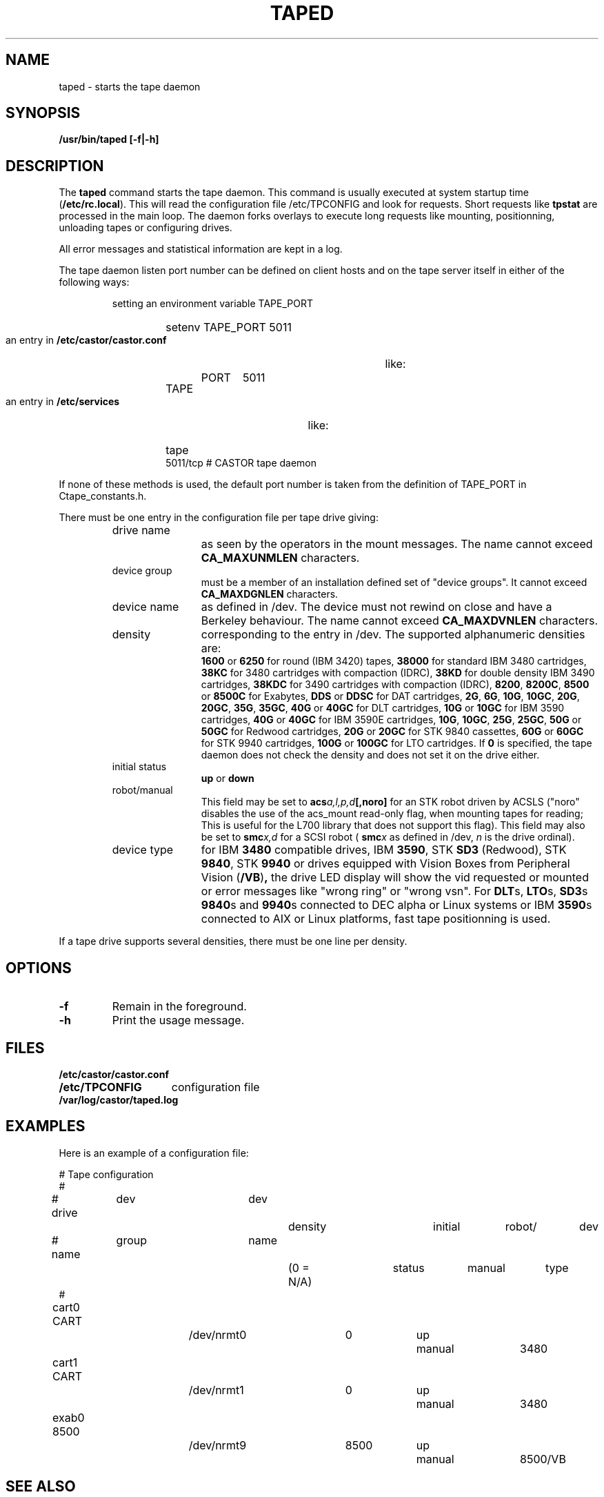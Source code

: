 .\" Copyright (C) 1990-2003 by CERN/IT/PDP/DM
.\" All rights reserved
.\"
.TH TAPED "8castor" "$Date: 2009/08/18 09:43:02 $" CASTOR "Ctape Administrator Commands"
.SH NAME
taped \- starts the tape daemon
.SH SYNOPSIS
.B  /usr/bin/taped [-f|-h]
.SH DESCRIPTION
.LP
The
.B taped
command starts the tape daemon.
This command is usually executed at system startup time
.RB ( /etc/rc.local ).
This will read the configuration file
/etc/TPCONFIG and look for requests. Short requests like
.B tpstat
are processed in the main loop. The daemon forks overlays to execute
long requests like mounting, positionning, unloading tapes or configuring
drives.
.LP
All error messages and statistical information are kept in a log.
.LP
The tape daemon listen port number can be defined on client hosts and
on the tape server itself in either of the following ways:
.RS
.LP
setting an environment variable TAPE_PORT
.RS
.HP
setenv TAPE_PORT 5011
.RE
.LP
an entry in
.B /etc/castor/castor.conf
like:
.RS
.HP
TAPE	PORT	5011
.RE
.LP
an entry in
.B /etc/services
like:
.RS
.HP
tape          5011/tcp                        # CASTOR tape daemon
.RE
.RE
.LP
If none of these methods is used, the default port number is taken from the
definition of TAPE_PORT in Ctape_constants.h.
.LP
There must be one entry in the configuration file per tape drive giving:
.RS
.TP 1.2i
drive name
as seen by the operators in the mount messages.
The name cannot exceed
.B CA_MAXUNMLEN
characters.
.TP
device group
must be a member of an installation defined set of "device groups".
It cannot exceed
.B CA_MAXDGNLEN
characters.
.TP
device name
as defined in /dev.
The device must not rewind on close and have a Berkeley behaviour.
The name cannot exceed
.B CA_MAXDVNLEN
characters.
.TP
density
corresponding to the entry in /dev.
The supported alphanumeric densities are:
.br
.B 1600
or
.B 6250
for round (IBM 3420) tapes,
.B 38000
for standard IBM 3480 cartridges,
.B 38KC
for 3480 cartridges with compaction (IDRC),
.B 38KD
for double density IBM 3490 cartridges,
.B 38KDC
for 3490 cartridges with compaction (IDRC),
.BR 8200 ,
.BR 8200C ,
.B 8500
or
.B 8500C
for Exabytes,
.B DDS
or
.B DDSC
for DAT cartridges,
.BR 2G ,
.BR 6G ,
.BR 10G ,
.BR 10GC ,
.BR 20G ,
.BR 20GC ,
.BR 35G ,
.BR 35GC ,
.B 40G
or
.B 40GC
for DLT cartridges,
.B 10G
or
.B 10GC
for IBM 3590 cartridges,
.B 40G
or
.B 40GC
for IBM 3590E cartridges,
.BR 10G ,
.BR 10GC ,
.BR 25G ,
.BR 25GC ,
.B 50G
or
.B 50GC
for Redwood cartridges,
.B 20G
or
.B 20GC
for STK 9840 cassettes,
.B 60G
or
.B 60GC
for STK 9940 cartridges,
.B 100G
or
.B 100GC
for LTO cartridges. If
.B 0
is specified, the tape daemon does not check the density and does not set it on the drive either.
.TP
initial status
.B up
or
.B down
.TP
robot/manual
This field may be set to
.BI acs a,l,p,d [,noro]
for an STK robot driven by ACSLS ("noro" disables the use of the acs_mount read-only flag, when mounting tapes for reading; This is useful for the L700 library that does not support this flag).
This field may also be set to
.BI smc x,d
for a SCSI robot (
.BI smc x
as defined in /dev,
.I n
is the drive ordinal).
.TP
device type
for IBM
.B 3480
compatible drives, IBM
.BR 3590 ,
STK
.B SD3
(Redwood), STK
.BR 9840 ,
STK
.B 9940
or drives equipped with Vision Boxes from Peripheral Vision
.RB ( /VB ) ,
the drive LED display will show
the vid requested or mounted or error messages like "wrong ring" or "wrong vsn".
For
.BR DLT s,
.BR LTO s,
.BR SD3 s
.BR 9840 s
and
.BR 9940 s
connected to DEC alpha or Linux systems or IBM
.BR 3590 s
connected to AIX or Linux platforms, fast tape positionning is used.
.RE
.LP
If a tape drive supports several densities, there must be one line per density.
.SH OPTIONS
.TP
.BI -f
Remain in the foreground.
.TP
.BI -h
Print the usage message.
.SH FILES
.TP 1.5i
.B /etc/castor/castor.conf
.TP
.B /etc/TPCONFIG
configuration file
.TP
.B /var/log/castor/taped.log
.SH EXAMPLES
.LP
Here is an example of a configuration file:

.nf
.ft CW
# 				Tape configuration
#
# drive	  dev		dev		density		initial	robot/	dev
# name	  group		name		(0 = N/A)	status	manual	type
#
cart0     CART		/dev/nrmt0	0		up	manual	3480
cart1     CART		/dev/nrmt1	0		up	manual	3480
exab0     8500		/dev/nrmt9	8500		up	manual	8500/VB
.ft
.fi
.SH SEE ALSO
.BR Castor_limits(4) ,
.BR msgd(1) ,
.BR msgdaemon(1) ,
.BR oper(1) ,
.B rep(1)
.SH AUTHOR
\fBCASTOR\fP Team <castor.support@cern.ch>
